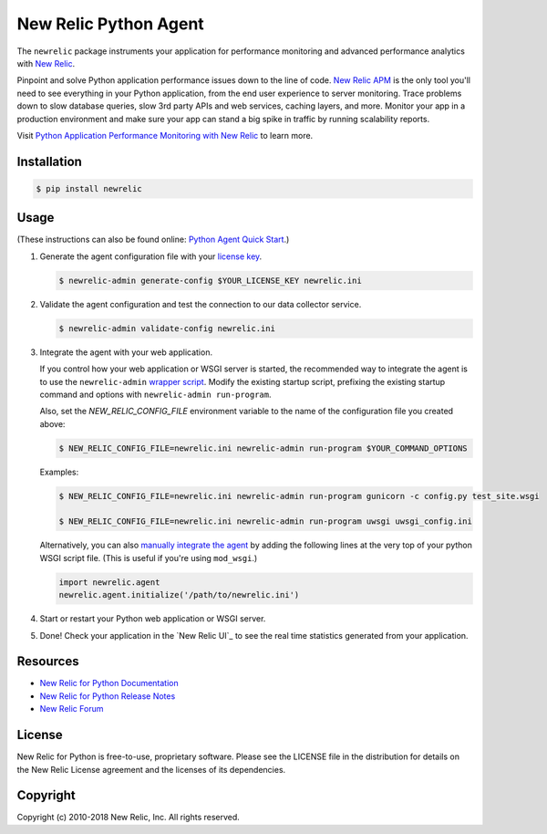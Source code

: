 ======================
New Relic Python Agent
======================

The ``newrelic`` package instruments your application for performance monitoring and advanced performance analytics with `New Relic`_.

Pinpoint and solve Python application performance issues down to the line of code. `New Relic APM`_ is the only tool you'll need to see everything in your Python application, from the end user experience to server monitoring. Trace problems down to slow database queries, slow 3rd party APIs and web services, caching layers, and more. Monitor your app in a production environment and make sure your app can stand a big spike in traffic by running scalability reports.

Visit `Python Application Performance Monitoring with New Relic`_ to learn more.

.. _New Relic: http://newrelic.com
.. _New Relic APM: http://newrelic.com/application-monitoring
.. _Python Application Performance Monitoring with New Relic: http://newrelic.com/python

Installation
------------

.. code:: bash

    $ pip install newrelic

Usage
-----

(These instructions can also be found online: `Python Agent Quick Start`_.)

1. Generate the agent configuration file with your `license key`_.

   .. code:: bash

      $ newrelic-admin generate-config $YOUR_LICENSE_KEY newrelic.ini

2. Validate the agent configuration and test the connection to our data collector service.

   .. code:: bash

      $ newrelic-admin validate-config newrelic.ini

3. Integrate the agent with your web application.

   If you control how your web application or WSGI server is started, the recommended way to integrate the agent is to use the ``newrelic-admin`` `wrapper script`_. Modify the existing startup script, prefixing the existing startup command and options with ``newrelic-admin run-program``.

   Also, set the `NEW_RELIC_CONFIG_FILE` environment variable to the name of the configuration file you created above:

   .. code:: bash

      $ NEW_RELIC_CONFIG_FILE=newrelic.ini newrelic-admin run-program $YOUR_COMMAND_OPTIONS

   Examples:

   .. code:: bash

      $ NEW_RELIC_CONFIG_FILE=newrelic.ini newrelic-admin run-program gunicorn -c config.py test_site.wsgi

      $ NEW_RELIC_CONFIG_FILE=newrelic.ini newrelic-admin run-program uwsgi uwsgi_config.ini

   Alternatively, you can also `manually integrate the agent`_ by adding the following lines at the very top of your python WSGI script file. (This is useful if you're using ``mod_wsgi``.)

   .. code:: python

      import newrelic.agent
      newrelic.agent.initialize('/path/to/newrelic.ini')

4. Start or restart your Python web application or WSGI server.

5. Done! Check your application in the `New Relic UI`_ to see the real time statistics generated from your application.

.. _Python Agent Quick Start: https://docs.newrelic.com/docs/agents/python-agent/getting-started/python-agent-quick-start
.. _license key: https://docs.newrelic.com/docs/accounts-partnerships/accounts/account-setup/license-key
.. _wrapper script: https://docs.newrelic.com/docs/agents/python-agent/installation-configuration/python-agent-integration#wrapper-script
.. _manually integrate the agent: https://docs.newrelic.com/docs/agents/python-agent/installation-configuration/python-agent-integration#manual-integration
.. _New Relic RPM UI: https://rpm.newrelic.com

Resources
---------

* `New Relic for Python Documentation <https://docs.newrelic.com/docs/agents/python-agent>`_
* `New Relic for Python Release Notes <https://docs.newrelic.com/docs/release-notes/agent-release-notes/python-release-notes>`_
* `New Relic Forum <http://discuss.newrelic.com>`_

License
-------

New Relic for Python is free-to-use, proprietary software. Please see the LICENSE file in the distribution for details on the New Relic License agreement and the licenses of its dependencies.

Copyright
---------

Copyright (c) 2010-2018 New Relic, Inc. All rights reserved.
